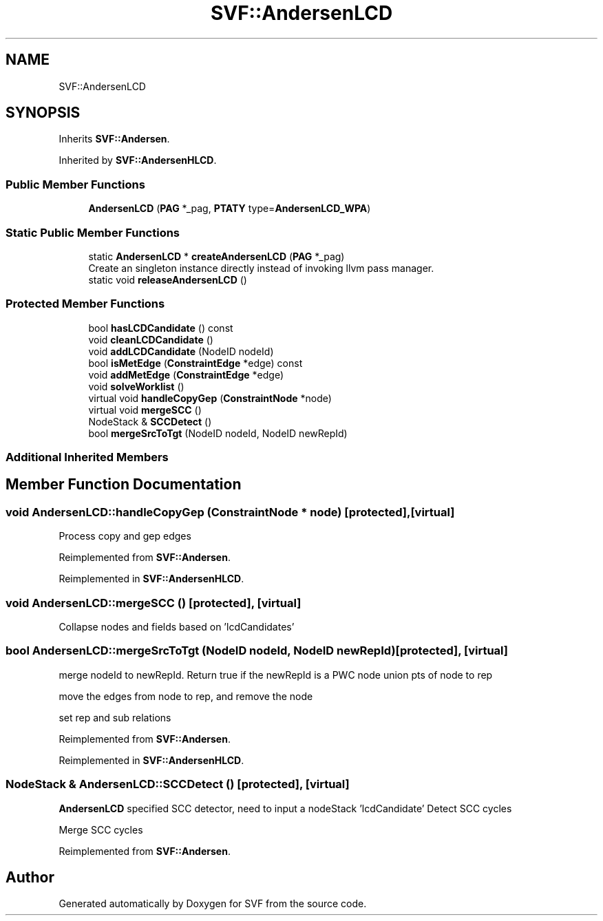 .TH "SVF::AndersenLCD" 3 "Sun Feb 14 2021" "SVF" \" -*- nroff -*-
.ad l
.nh
.SH NAME
SVF::AndersenLCD
.SH SYNOPSIS
.br
.PP
.PP
Inherits \fBSVF::Andersen\fP\&.
.PP
Inherited by \fBSVF::AndersenHLCD\fP\&.
.SS "Public Member Functions"

.in +1c
.ti -1c
.RI "\fBAndersenLCD\fP (\fBPAG\fP *_pag, \fBPTATY\fP type=\fBAndersenLCD_WPA\fP)"
.br
.in -1c
.SS "Static Public Member Functions"

.in +1c
.ti -1c
.RI "static \fBAndersenLCD\fP * \fBcreateAndersenLCD\fP (\fBPAG\fP *_pag)"
.br
.RI "Create an singleton instance directly instead of invoking llvm pass manager\&. "
.ti -1c
.RI "static void \fBreleaseAndersenLCD\fP ()"
.br
.in -1c
.SS "Protected Member Functions"

.in +1c
.ti -1c
.RI "bool \fBhasLCDCandidate\fP () const"
.br
.ti -1c
.RI "void \fBcleanLCDCandidate\fP ()"
.br
.ti -1c
.RI "void \fBaddLCDCandidate\fP (NodeID nodeId)"
.br
.ti -1c
.RI "bool \fBisMetEdge\fP (\fBConstraintEdge\fP *edge) const"
.br
.ti -1c
.RI "void \fBaddMetEdge\fP (\fBConstraintEdge\fP *edge)"
.br
.ti -1c
.RI "void \fBsolveWorklist\fP ()"
.br
.ti -1c
.RI "virtual void \fBhandleCopyGep\fP (\fBConstraintNode\fP *node)"
.br
.ti -1c
.RI "virtual void \fBmergeSCC\fP ()"
.br
.ti -1c
.RI "NodeStack & \fBSCCDetect\fP ()"
.br
.ti -1c
.RI "bool \fBmergeSrcToTgt\fP (NodeID nodeId, NodeID newRepId)"
.br
.in -1c
.SS "Additional Inherited Members"
.SH "Member Function Documentation"
.PP 
.SS "void AndersenLCD::handleCopyGep (\fBConstraintNode\fP * node)\fC [protected]\fP, \fC [virtual]\fP"
Process copy and gep edges 
.PP
Reimplemented from \fBSVF::Andersen\fP\&.
.PP
Reimplemented in \fBSVF::AndersenHLCD\fP\&.
.SS "void AndersenLCD::mergeSCC ()\fC [protected]\fP, \fC [virtual]\fP"
Collapse nodes and fields based on 'lcdCandidates' 
.SS "bool AndersenLCD::mergeSrcToTgt (NodeID nodeId, NodeID newRepId)\fC [protected]\fP, \fC [virtual]\fP"
merge nodeId to newRepId\&. Return true if the newRepId is a PWC node union pts of node to rep
.PP
move the edges from node to rep, and remove the node
.PP
set rep and sub relations
.PP
Reimplemented from \fBSVF::Andersen\fP\&.
.PP
Reimplemented in \fBSVF::AndersenHLCD\fP\&.
.SS "NodeStack & AndersenLCD::SCCDetect ()\fC [protected]\fP, \fC [virtual]\fP"
\fBAndersenLCD\fP specified SCC detector, need to input a nodeStack 'lcdCandidate' Detect SCC cycles
.PP
Merge SCC cycles
.PP
Reimplemented from \fBSVF::Andersen\fP\&.

.SH "Author"
.PP 
Generated automatically by Doxygen for SVF from the source code\&.
